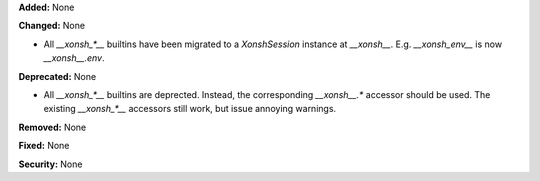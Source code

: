 **Added:** None

**Changed:** None

* All `__xonsh_*__` builtins have been migrated to a `XonshSession` instance at
  `__xonsh__`. E.g. `__xonsh_env__` is now `__xonsh__.env`. 

**Deprecated:** None

* All `__xonsh_*__` builtins are deprected. Instead, the corresponding
  `__xonsh__.*` accessor should be used. The existing `__xonsh_*__` accessors still work,
  but issue annoying warnings.

**Removed:** None

**Fixed:** None

**Security:** None
